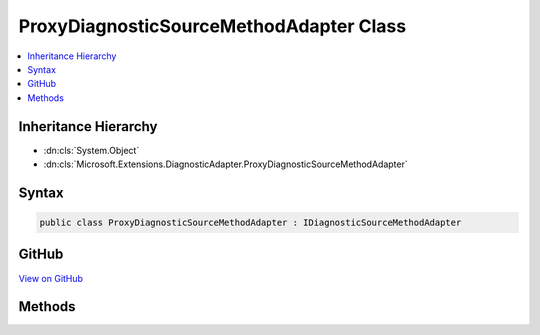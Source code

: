 

ProxyDiagnosticSourceMethodAdapter Class
========================================



.. contents:: 
   :local:







Inheritance Hierarchy
---------------------


* :dn:cls:`System.Object`
* :dn:cls:`Microsoft.Extensions.DiagnosticAdapter.ProxyDiagnosticSourceMethodAdapter`








Syntax
------

.. code-block:: csharp

   public class ProxyDiagnosticSourceMethodAdapter : IDiagnosticSourceMethodAdapter





GitHub
------

`View on GitHub <https://github.com/aspnet/apidocs/blob/master/aspnet/eventnotification/src/Microsoft.Extensions.DiagnosticAdapter/ProxyDiagnosticSourceMethodAdapter.cs>`_





.. dn:class:: Microsoft.Extensions.DiagnosticAdapter.ProxyDiagnosticSourceMethodAdapter

Methods
-------

.. dn:class:: Microsoft.Extensions.DiagnosticAdapter.ProxyDiagnosticSourceMethodAdapter
    :noindex:
    :hidden:

    
    .. dn:method:: Microsoft.Extensions.DiagnosticAdapter.ProxyDiagnosticSourceMethodAdapter.Adapt(System.Reflection.MethodInfo, System.Type)
    
        
        
        
        :type method: System.Reflection.MethodInfo
        
        
        :type inputType: System.Type
        :rtype: System.Func{System.Object,System.Object,System.Boolean}
    
        
        .. code-block:: csharp
    
           public Func<object, object, bool> Adapt(MethodInfo method, Type inputType)
    


